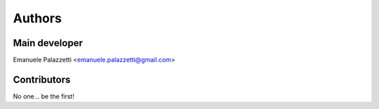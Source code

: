 =======
Authors
=======

Main developer
--------------

Emanuele Palazzetti <emanuele.palazzetti@gmail.com>

Contributors
------------

No one... be the first!

